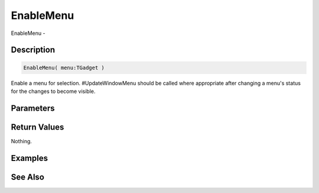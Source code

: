 .. _func_maxgui_menus_enablemenu:

==========
EnableMenu
==========

EnableMenu - 

Description
===========

.. code-block:: blitzmax

    EnableMenu( menu:TGadget )

Enable a menu for selection.
#UpdateWindowMenu should be called where appropriate after changing a menu's status for the changes
to become visible.

Parameters
==========

Return Values
=============

Nothing.

Examples
========

See Also
========



